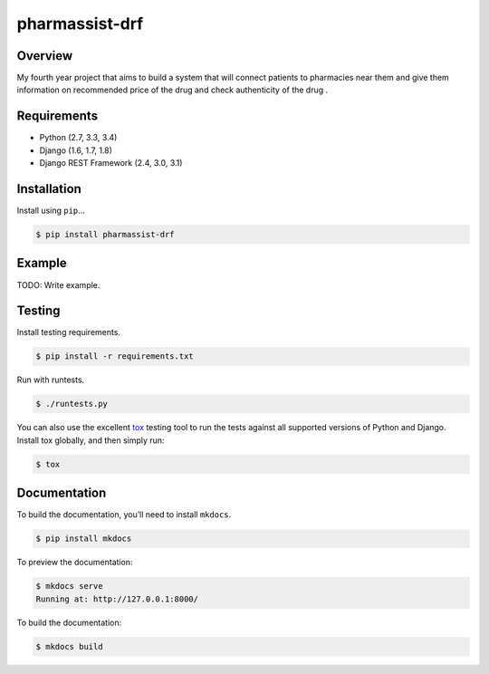 pharmassist-drf
======================================

|build-status-image| |pypi-version|

Overview
--------

My fourth year project that aims to build a system that will connect patients to pharmacies near them and give them information on recommended price of the drug and check authenticity of the drug .

Requirements
------------

-  Python (2.7, 3.3, 3.4)
-  Django (1.6, 1.7, 1.8)
-  Django REST Framework (2.4, 3.0, 3.1)

Installation
------------

Install using ``pip``\ …

.. code:: bash

    $ pip install pharmassist-drf

Example
-------

TODO: Write example.

Testing
-------

Install testing requirements.

.. code:: bash

    $ pip install -r requirements.txt

Run with runtests.

.. code:: bash

    $ ./runtests.py

You can also use the excellent `tox`_ testing tool to run the tests
against all supported versions of Python and Django. Install tox
globally, and then simply run:

.. code:: bash

    $ tox

Documentation
-------------

To build the documentation, you’ll need to install ``mkdocs``.

.. code:: bash

    $ pip install mkdocs

To preview the documentation:

.. code:: bash

    $ mkdocs serve
    Running at: http://127.0.0.1:8000/

To build the documentation:

.. code:: bash

    $ mkdocs build

.. _tox: http://tox.readthedocs.org/en/latest/

.. |build-status-image| image:: https://secure.travis-ci.org/vivianakinyi/pharmassist-drf.svg?branch=master
   :target: http://travis-ci.org/vivianakinyi/pharmassist-drf?branch=master
.. |pypi-version| image:: https://img.shields.io/pypi/v/pharmassist-drf.svg
   :target: https://pypi.python.org/pypi/pharmassist-drf
